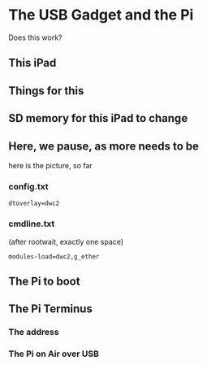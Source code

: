 * The USB Gadget and the Pi
Does this work?
** This iPad
[[./i/0.png]]
** Things for this
[[./i/5.jpg]]
** SD memory for this iPad to change
[[./i/6.png]]
** Here, we pause, as more needs to be
   here is the picture, so far
[[./i/e0.jpg]]
# there is a file that tells about the device tree, the overlays,
# and the device tree parameters
# the-number/pi/11 tells just enough of this story to advance here
*** config.txt
: dtoverlay=dwc2
[[./i/8.png]]
*** cmdline.txt
(after rootwait, exactly one space)
[[./i/7.png]]
: modules-load=dwc2,g_ether
** The Pi to boot
[[./i/1.jpg]]
** The Pi Terminus
*** The address
[[./i/2.png]]
*** The Pi on Air over USB
[[./i/3.png]]
